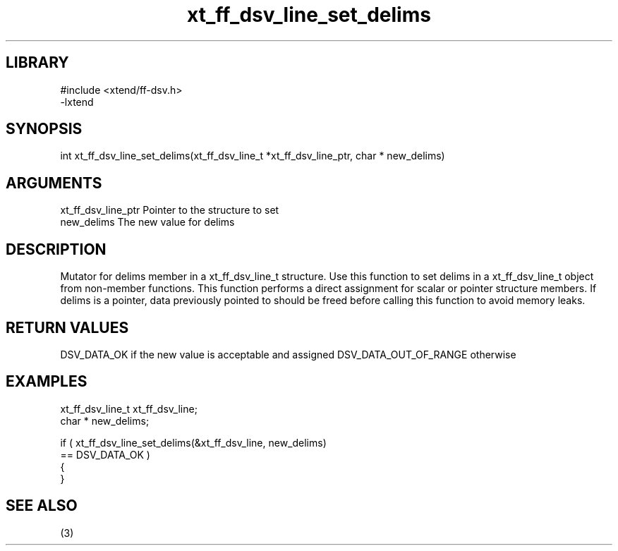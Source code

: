 \" Generated by c2man from xt_ff_dsv_line_set_delims.c
.TH xt_ff_dsv_line_set_delims 3

.SH LIBRARY
\" Indicate #includes, library name, -L and -l flags
.nf
.na
#include <xtend/ff-dsv.h>
-lxtend
.ad
.fi

\" Convention:
\" Underline anything that is typed verbatim - commands, etc.
.SH SYNOPSIS
.nf
.na
int     xt_ff_dsv_line_set_delims(xt_ff_dsv_line_t *xt_ff_dsv_line_ptr, char * new_delims)
.ad
.fi

.SH ARGUMENTS
.nf
.na
xt_ff_dsv_line_ptr    Pointer to the structure to set
new_delims      The new value for delims
.ad
.fi

.SH DESCRIPTION

Mutator for delims member in a xt_ff_dsv_line_t structure.
Use this function to set delims in a xt_ff_dsv_line_t object
from non-member functions.  This function performs a direct
assignment for scalar or pointer structure members.  If
delims is a pointer, data previously pointed to should
be freed before calling this function to avoid memory
leaks.

.SH RETURN VALUES

DSV_DATA_OK if the new value is acceptable and assigned
DSV_DATA_OUT_OF_RANGE otherwise

.SH EXAMPLES
.nf
.na

xt_ff_dsv_line_t      xt_ff_dsv_line;
char *          new_delims;

if ( xt_ff_dsv_line_set_delims(&xt_ff_dsv_line, new_delims)
        == DSV_DATA_OK )
{
}
.ad
.fi

.SH SEE ALSO

(3)


